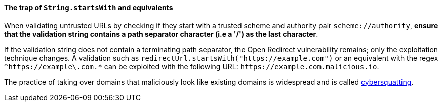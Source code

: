 ==== The trap of ``String.startsWith`` and equivalents

When validating untrusted URLs by checking if they start with a trusted scheme and authority pair `scheme://authority`, **ensure that the validation string contains a path separator character (i.e a '/') as the last character**.

If the validation string does not contain a terminating path separator, the Open Redirect vulnerability remains; only the exploitation technique changes. A validation such as `redirectUrl.startsWith("https://example.com")` or an equivalent with the regex `^https://example\.com.*` can be exploited with the following URL: `\https://example.com.malicious.io`.

The practice of taking over domains that maliciously look like existing domains is widespread and is called https://en.wikipedia.org/wiki/Cybersquatting[cybersquatting].
